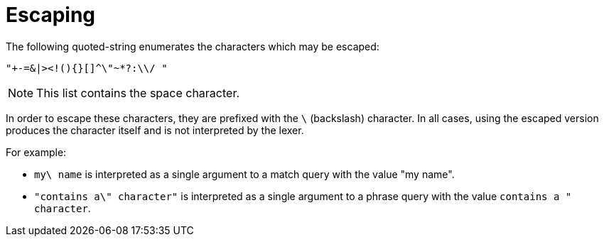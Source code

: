 = Escaping
:description: The following quoted-string enumerates the characters which may be escaped:

{description}

----
"+-=&|><!(){}[]^\"~*?:\\/ "
----

NOTE: This list contains the space character.

In order to escape these characters, they are prefixed with the `\` (backslash) character.
In all cases, using the escaped version produces the character itself and is not interpreted by the lexer.

For example:

* `my\ name` is interpreted as a single argument to a match query with the value "my name".
* `"contains a\" character"` is interpreted as a single argument to a phrase query with the value `contains a " character`.
